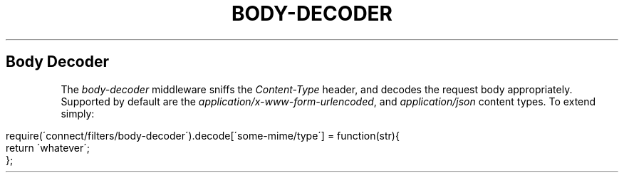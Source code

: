 .\" generated with Ronn/v0.6.6
.\" http://github.com/rtomayko/ronn/
.
.TH "BODY\-DECODER" "" "June 2010" "" ""
.
.SH "Body Decoder"
The \fIbody\-decoder\fR middleware sniffs the \fIContent\-Type\fR header, and decodes the request body appropriately\. Supported by default are the \fIapplication/x\-www\-form\-urlencoded\fR, and \fIapplication/json\fR content types\. To extend simply:
.
.IP "" 4
.
.nf

require(\'connect/filters/body\-decoder\')\.decode[\'some\-mime/type\'] = function(str){
    return \'whatever\';
};
.
.fi
.
.IP "" 0

